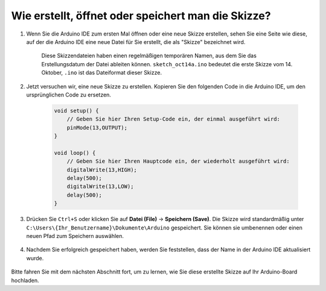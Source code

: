 Wie erstellt, öffnet oder speichert man die Skizze?
=========================================================

#. Wenn Sie die Arduino IDE zum ersten Mal öffnen oder eine neue Skizze erstellen, sehen Sie eine Seite wie diese, auf der die Arduino IDE eine neue Datei für Sie erstellt, die als "Skizze" bezeichnet wird.

    .. image:: img/sp221014_173458.png

    Diese Skizzendateien haben einen regelmäßigen temporären Namen, aus dem Sie das Erstellungsdatum der Datei ableiten können. ``sketch_oct14a.ino`` bedeutet die erste Skizze vom 14. Oktober, ``.ino`` ist das Dateiformat dieser Skizze.

#. Jetzt versuchen wir, eine neue Skizze zu erstellen. Kopieren Sie den folgenden Code in die Arduino IDE, um den ursprünglichen Code zu ersetzen.

        .. image:: img/create1.png

    .. code-block:: C

        void setup() {
            // Geben Sie hier Ihren Setup-Code ein, der einmal ausgeführt wird:
            pinMode(13,OUTPUT); 
        }

        void loop() {
            // Geben Sie hier Ihren Hauptcode ein, der wiederholt ausgeführt wird:
            digitalWrite(13,HIGH);
            delay(500);
            digitalWrite(13,LOW);
            delay(500);
        }

#. Drücken Sie ``Ctrl+S`` oder klicken Sie auf **Datei (File)** -> **Speichern (Save)**. Die Skizze wird standardmäßig unter ``C:\Users\{Ihr_Benutzername}\Dokumente\Arduino`` gespeichert. Sie können sie umbenennen oder einen neuen Pfad zum Speichern auswählen.

    .. image:: img/create2.png

#. Nachdem Sie erfolgreich gespeichert haben, werden Sie feststellen, dass der Name in der Arduino IDE aktualisiert wurde.

    .. image:: img/create3.png

Bitte fahren Sie mit dem nächsten Abschnitt fort, um zu lernen, wie Sie diese erstellte Skizze auf Ihr Arduino-Board hochladen.
